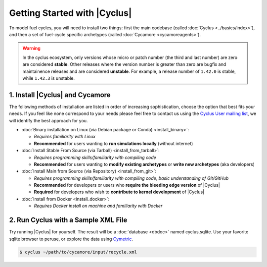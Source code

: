 Getting Started with |Cyclus|
==============================

To model fuel cycles, you will need to install two things: first the main
codebase (called :doc:`Cyclus <../basics/index>`), and then a set of fuel-cycle
specific archetypes (called :doc:`Cycamore <cycamoreagents>`).

.. warning::

    In the cyclus ecosystem, only versions whose micro or patch number
    (the third and last number) are zero  are considered **stable**.
    Other releases where the version number is greater than zero are
    bugfix and maintainence releases and are considered **unstable**.
    For example, a release number of ``1.42.0`` is stable, while
    ``1.42.3`` is unstable.


1. Install |Cyclus| and Cycamore
---------------------------------

The following methods of installation are listed in order of increasing
sophistication, choose the option that best fits your needs. If you feel like
none correspond to your needs please feel free to contact us using the `Cyclus
User mailing list <https://groups.google.com/forum/#!forum/cyclus-users>`_, we
will identify the best approach for you.

* :doc:`Binary installation on Linux (via Debian package or Conda) <install_binary>`:

  - *Requires familiarity with Linux*
  - **Recommended** for users wanting to **run simulations locally**  (without internet)

* :doc:`Install Stable From Source (via Tarball) <install_from_tarball>`:

  - *Requires programming skills/familiarity with compiling code*
  - **Recommended** for users wanting to **modify existing archetypes** or **write new archetypes** (aka developers)

* :doc:`Install Main from Source (via Repository) <install_from_git>`:

  - *Requires programming skills/familiarity with compiling code, basic understanding of Git/GitHub*
  - **Recommended** for developers or users who **require the bleeding edge version** of |Cyclus|
  - **Required** for developers who wish to **contribute to kernel development** of |Cyclus|

* :doc:`Install from Docker <install_docker>`:

  - *Requires Docker install on machine and familiarity with Docker*


2. Run Cyclus with a Sample XML File
-------------------------------------

Try running |Cyclus| for yourself. The result will be a :doc:`database <dbdoc>` named cyclus.sqlite.  
Use your favorite sqlite browser to peruse, or explore the data using 
`Cymetric <https://github.com/cyclus/cymetric>`_.

.. code-block:: bash

   $ cyclus ~/path/to/cycamore/input/recycle.xml

